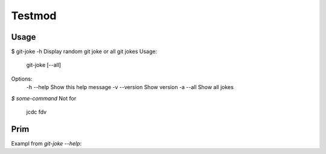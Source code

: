 Testmod
=======

.. image:: https://travis-ci.org/vitakrya/git-joke-cli.svg?branch=master
        :target: https://travis-ci.org/vitakrya/git-joke-cli

Usage
-----
$ git-joke -h
Display random git joke or all git jokes
Usage:
    git-joke [--all]

Options:
    -h --help  Show this help message
    -v --version  Show version
    -a --all  Show all jokes

`$ some-command`
Not for
        jcdc  fdv 

Prim
----

Exampl from `git-joke --help`:

.. ::
        $ Oba works
        grt gtr ht h
        hthtr hthny

